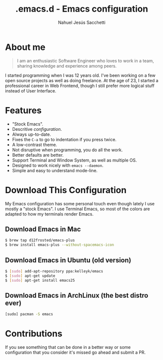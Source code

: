#+TITLE: .emacs.d - Emacs configuration
#+AUTHOR: Nahuel Jesús Sacchetti

* About me

#+BEGIN_QUOTE
I am an enthusiastic Software Engineer who loves to work in a team, sharing knowledge and experience among peers.
#+END_QUOTE

I started programming when I was 12 years old. I've been working on a few open source projects as well as doing
freelance. At the age of 23, I started a professional career in Web Frontend, though I still prefer more logical stuff
instead of User Interface.

* Features

- "Stock Emacs".
- Descritive [[file+emacs:configuration.org][configuration]].
- Always up-to-date.
- Fixes the =C-a= to go to indentation if you press twice.
- A low-contrast theme.
- Not disruptive when programming, you do all the work.
- Better defaults are better.
- Support Terminal and Window System, as well as multiple OS.
- Designed to work nicely with =emacs --daemon=.
- Simple and easy to understand mode-line.

* Download This Configuration

My Emacs configuration has some personal touch even though lately I use mostly a "stock Emacs". I use Terminal Emacs, so
most of the colors are adapted to how my terminals render Emacs.

** Download Emacs in Mac

#+BEGIN_SRC bash
$ brew tap d12frosted/emacs-plus
$ brew install emacs-plus --without-spacemacs-icon
#+END_SRC

** Download Emacs in Ubuntu (old version)

#+BEGIN_SRC bash
$ [sudo] add-apt-repository ppa:kelleyk/emacs
$ [sudo] apt-get update
$ [sudo] apt-get install emacs25
#+END_SRC

** Download Emacs in ArchLinux (the best distro ever)

#+BEGIN_SRC bash
[sudo] pacman -S emacs
#+END_SRC

* Contributions

If you see something that can be done in a better way or some configuration that you consider it's missed go ahead and
submit a PR.
